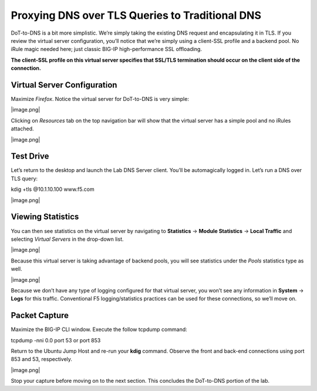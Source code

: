 Proxying DNS over TLS Queries to Traditional DNS
------------------------------------------------

DoT-to-DNS is a bit more simplistic. We’re simply taking the existing
DNS request and encapsulating it in TLS. If you review the virtual
server configuration, you’ll notice that we’re simply using a client-SSL
profile and a backend pool. No iRule magic needed here; just classic
BIG-IP high-performance SSL offloading.

**The client-SSL profile on this virtual server specifies that SSL/TLS
termination should occur on the client side of the connection.**

Virtual Server Configuration
~~~~~~~~~~~~~~~~~~~~~~~~~~~~

Maximize *Firefox*. Notice the virtual server for DoT-to-DNS is very
simple:

|image.png|

Clicking on *Resources* tab on the top navigation bar will show that the
virtual server has a simple pool and no iRules attached.

|image.png|

.. _test-drive-1:

Test Drive
~~~~~~~~~~

Let’s return to the desktop and launch the Lab DNS Server client. You’ll
be automagically logged in. Let’s run a DNS over TLS query:

kdig +tls @10.1.10.100 www.f5.com

|image.png|

Viewing Statistics
~~~~~~~~~~~~~~~~~~

You can then see statistics on the virtual server by navigating to
**Statistics** -> **Module Statistics** -> **Local Traffic** and
selecting *Virtual Servers* in the drop-down list.

|image.png|

Because this virtual server is taking advantage of backend pools, you
will see statistics under the *Pools* statistics type as well.

|image.png|

Because we don’t have any type of logging configured for that virtual
server, you won’t see any information in **System** -> **Logs** for this
traffic. Conventional F5 logging/statistics practices can be used for
these connections, so we’ll move on.

.. _packet-capture-1:

Packet Capture 
~~~~~~~~~~~~~~

Maximize the BIG-IP CLI window. Execute the follow tcpdump command:

tcpdump -nni 0.0 port 53 or port 853

Return to the Ubuntu Jump Host and re-run your **kdig** command. Observe
the front and back-end connections using port 853 and 53, respectively.

|image.png|

Stop your capture before moving on to the next section. This concludes
the DoT-to-DNS portion of the lab.




.. |image1.png| image:: media/image1.png
   :width: 7.5in
   :height: 5.29969in
.. |image2.png| image:: media/image2.png
   :width: 7.5in
   :height: 4.6875in
.. |image3.png| image:: media/image3.png
   :width: 7.5in
   :height: 4.6875in
.. |image4.png| image:: media/image4.png
   :width: 7.5in
   :height: 4.47917in
.. |image5.png| image:: media/image5.png
   :width: 7.5in
   :height: 4.48438in
.. |image6.png| image:: media/image6.png
   :width: 7.5in
   :height: 4.4775in
.. |image7.png| image:: media/image7.png
   :width: 2.39879in
   :height: 2.88051in
.. |image8.png| image:: media/image8.png
   :width: 7.5in
   :height: 4.47917in
.. |image9.png| image:: media/image9.png
   :width: 7.5in
   :height: 4.47917in
.. |image10.png| image:: media/image10.png
   :width: 7.5in
   :height: 3.89006in
.. |image11.png| image:: media/image11.png
   :width: 7.5in
   :height: 4.47917in
.. |image12.png| image:: media/image12.png
   :width: 7.5in
   :height: 4.47396in
.. |image13.png| image:: media/image13.png
   :width: 7.5in
   :height: 4.47917in
.. |image14.png| image:: media/image14.png
   :width: 7.5in
   :height: 4.54167in
.. |image15.png| image:: media/image15.png
   :width: 7.5in
   :height: 4.47917in
.. |image16.png| image:: media/image16.png
   :width: 7.5in
   :height: 4.47917in
.. |image17.png| image:: media/image17.png
   :width: 7.5in
   :height: 4.47917in
.. |image18.png| image:: media/image18.png
   :width: 7.5in
   :height: 4.47917in
.. |image19.png| image:: media/image19.png
   :width: 7.5in
   :height: 3.19271in
.. |image20.png| image:: media/image20.png
   :width: 7.5in
   :height: 3.74479in
.. |image21.png| image:: media/image21.png
   :width: 7.5in
   :height: 2.85417in
.. |image22.png| image:: media/image22.png
   :width: 7.5in
   :height: 3.51563in
.. |image23.png| image:: media/image23.png
   :width: 7.5in
   :height: 3.46314in
.. |image24.png| image:: media/image24.png
   :width: 7.5in
   :height: 3.48958in
.. |image25.png| image:: media/image25.png
   :width: 7.5in
   :height: 4.47396in
.. |image26.png| image:: media/image26.png
   :width: 2.75in
   :height: 6.40278in
.. |image27.png| image:: media/image27.png
   :width: 7.5in
   :height: 4.55208in
.. |image28.png| image:: media/image28.png
   :width: 7.5in
   :height: 10in
.. |image29.png| image:: media/image29.png
   :width: 7.5in
   :height: 6.98222in
.. |image30.png| image:: media/image30.png
   :width: 7.5in
   :height: 4.76136in
.. |image31.png| image:: media/image31.png
   :width: 7.5in
   :height: 3.45313in
.. |image32.png| image:: media/image32.png
   :width: 7.5in
   :height: 3.51563in
.. |image33.png| image:: media/image33.png
   :width: 7.5in
   :height: 4.49479in
.. |image34.png| image:: media/image34.png
   :width: 7.5in
   :height: 4.37598in
.. |image35.png| image:: media/image35.png
   :width: 7.5in
   :height: 3.49479in
.. |image36.png| image:: media/image36.png
   :width: 7.5in
   :height: 3.46875in
.. |image37.png| image:: media/image37.png
   :width: 7.5in
   :height: 4.47396in
.. |image38.png| image:: media/image38.png
   :width: 7.5in
   :height: 2.99202in
.. |image39.png| image:: media/image39.png
   :width: 7.5in
   :height: 3.50243in
.. |image40.png| image:: media/image40.png
   :width: 7.5in
   :height: 3.59375in
.. |image41.png| image:: media/image41.png
   :width: 7.5in
   :height: 1.45278in

